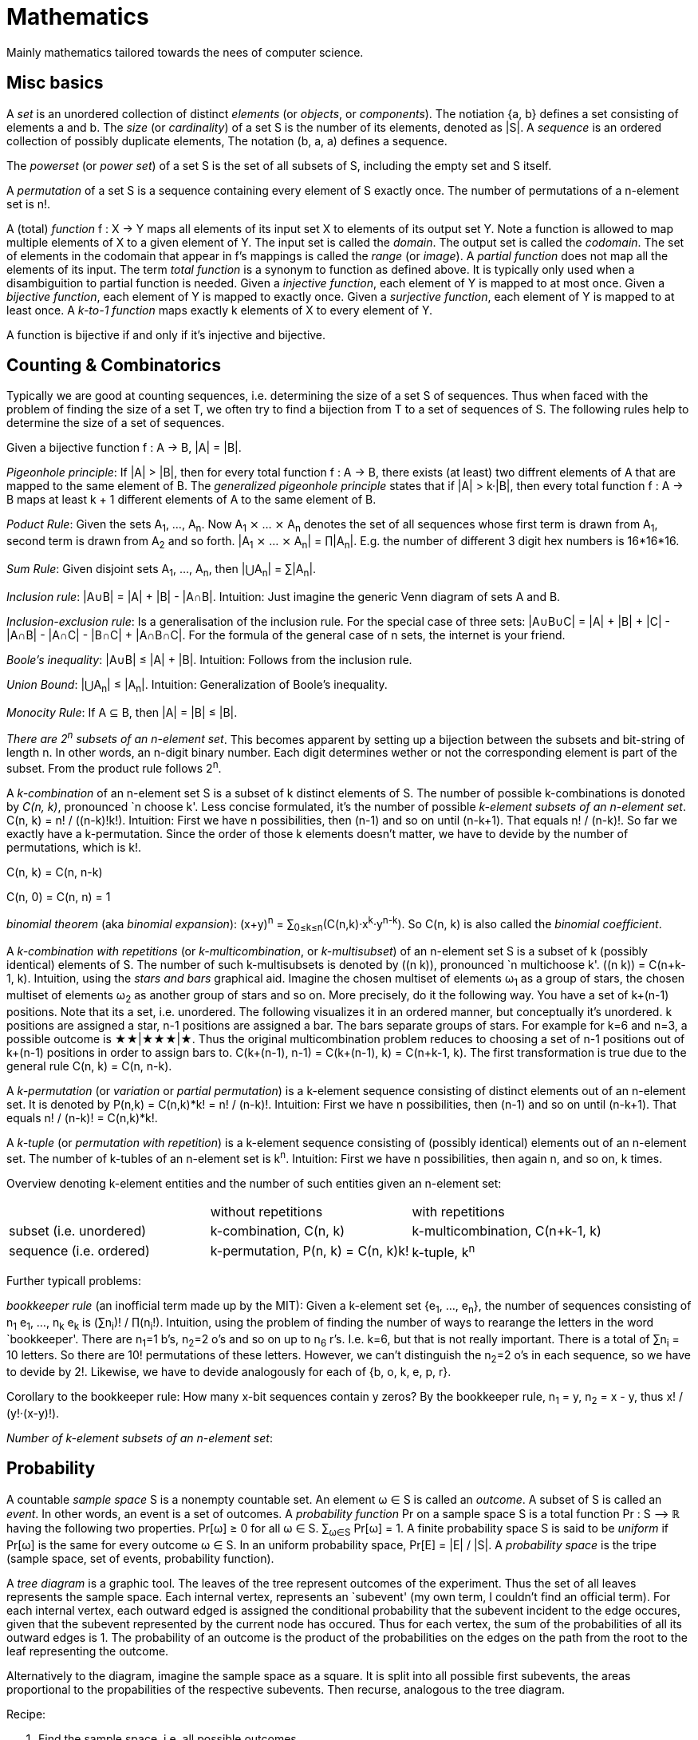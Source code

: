 :encoding: UTF-8
// The markup language of this document is AsciiDoc


= Mathematics

Mainly mathematics tailored towards the nees of computer science.


== Misc basics

A _set_ is an unordered collection of distinct _elements_ (or _objects_, or _components_).
The notiation {a, b} defines a set consisting of elements a and b.
The _size_ (or _cardinality_) of a set S is the number of its elements, denoted as |S|.
A _sequence_ is an ordered collection of possibly duplicate elements,
The notation (b, a, a) defines a sequence.

The _powerset_ (or _power set_) of a set S is the set of all subsets of S, including the empty set and S itself.

[[permutation]]
A _permutation_ of a set S is a sequence containing every element of S exactly once.
The number of permutations of a n-element set is n!.

A (total) _function_ f : X → Y maps all elements of its input set X to elements of its output set Y.
Note a function is allowed to map multiple elements of X to a given element of Y.
The input set is called the _domain_.
The output set is called the _codomain_.
The set of elements in the codomain that appear in f's mappings is called the _range_ (or _image_).
A _partial function_ does not map all the elements of its input.
The term _total function_ is a synonym to function as defined above.
It is typically only used when a disambiguition to partial function is needed.
Given a _injective function_, each element of Y is mapped to at most once.
Given a _bijective function_, each element of Y is mapped to exactly once.
Given a _surjective function_, each element of Y is mapped to at least once.
A _k-to-1 function_ maps exactly k elements of X to every element of Y.

A function is bijective if and only if it's injective and bijective.


== Counting & Combinatorics

Typically we are good at counting sequences, i.e. determining the size of a set S of sequences.
Thus when faced with the problem of finding the size of a set T, we often try to find a bijection from T to a set of sequences of S.
The following rules help to determine the size of a set of sequences.

Given a bijective function f : A → B, |A| = |B|.

_Pigeonhole principle_: If |A| > |B|, then for every total function f : A → B, there exists (at least) two diffrent elements of A that are mapped to the same element of B.
The _generalized pigeonhole principle_ states that if |A| > k·|B|, then every total function f : A → B maps at least k + 1 different elements of A to the same element of
B.

_Poduct Rule_: Given the sets A~1~, ..., A~n~.
Now A~1~ ⨯ ... ⨯ A~n~ denotes the set of all sequences whose first term is drawn from A~1~, second term is drawn from A~2~ and so forth.
|A~1~ ⨯ ... ⨯ A~n~| = ∏|A~n~|.
E.g. the number of different 3 digit hex numbers is 16*16*16.

_Sum Rule_: Given disjoint sets A~1~, ..., A~n~, then |⋃A~n~| = ∑|A~n~|.

_Inclusion rule_: |A∪B| = |A| + |B| - |A∩B|.
Intuition: Just imagine the generic Venn diagram of sets A and B.

_Inclusion-exclusion rule_: Is a generalisation of the inclusion rule.
For the special case of three sets: |A∪B∪C| = |A| + |B| + |C| - |A∩B| - |A∩C| - |B∩C| + |A∩B∩C|. For the formula of the general case of n sets, the internet is your friend.

_Boole's inequality_: |A∪B| ≤ |A| + |B|. Intuition: Follows from the inclusion rule.

_Union Bound_: |⋃A~n~| ≤ |A~n~|. Intuition: Generalization of Boole's inequality.

_Monocity Rule_: If A ⊆ B, then |A| = |B| ≤ |B|.

_There are 2^n^ subsets of an n-element set_.
This becomes apparent by setting up a bijection between the subsets and bit-string of length n.
In other words, an n-digit binary number.
Each digit determines wether or not the corresponding element is part of the subset.
From the product rule follows 2^n^.

A _k-combination_ of an n-element set S is a subset of k distinct elements of S.
The number of possible k-combinations is donoted by _C(n, k)_, pronounced `n choose k'.
Less concise formulated, it's the number of possible _k-element subsets of an n-element set_.
C(n, k) = n! / ((n-k)!k!).
Intuition: First we have n possibilities, then (n-1) and so on until (n-k+1).
That equals n! / (n-k)!.
So far we exactly have a k-permutation.
Since the order of those k elements doesn't matter, we have to devide by the number of permutations, which is k!.

C(n, k) = C(n, n-k)

C(n, 0) = C(n, n) = 1

_binomial theorem_ (aka _binomial expansion_): (x+y)^n^ = ∑~0≤k≤n~(C(n,k)·x^k^·y^n-k^). So C(n, k) is also called the _binomial coefficient_.

A _k-combination with repetitions_ (or _k-multicombination_, or _k-multisubset_) of an n-element set S is a subset of k (possibly identical) elements of S.
The number of such k-multisubsets is denoted by \((n k)), pronounced `n multichoose k'.
\((n k)) = C(n+k-1, k).
Intuition, using the _stars and bars_ graphical aid.
Imagine the chosen multiset of elements ω~1~ as a group of stars, the chosen multiset of elements ω~2~ as another group of stars and so on.
More precisely, do it the following way.
You have a set of k+(n-1) positions.
Note that its a set, i.e. unordered.
The following visualizes it in an ordered manner, but conceptually it's unordered.
k positions are assigned a star, n-1 positions are assigned a bar.
The bars separate groups of stars.
For example for k=6 and n=3, a possible outcome is ★★|★★★|★.
Thus the original multicombination problem reduces to choosing a set of n-1 positions out of k+(n-1) positions in order to assign bars to.
C(k+(n-1), n-1) = C(k+(n-1), k) = C(n+k-1, k).
The first transformation is true due to the general rule C(n, k) = C(n, n-k).

A _k-permutation_ (or _variation_ or _partial permutation_) is a k-element sequence consisting of distinct elements out of an n-element set.
It is denoted by P(n,k) = C(n,k)*k! = n! / (n-k)!.
Intuition: First we have n possibilities, then (n-1) and so on until (n-k+1).
That equals n! / (n-k)! = C(n,k)*k!.

[[permutation_with_repetition]]
A _k-tuple_ (or _permutation with repetition_) is a k-element sequence consisting of (possibly identical) elements out of an n-element set.
The number of k-tubles of an n-element set is k^n^.
Intuition: First we have n possibilities, then again n, and so on, k times.

Overview denoting k-element entities and the number of such entities
given an n-element set:

|=====
|                         | without repetitions                | with repetitions
| subset (i.e. unordered) | k-combination, C(n, k)             | k-multicombination, C(n+k-1, k)
| sequence (i.e. ordered) | k-permutation, P(n, k) = C(n, k)k! | k-tuple, k^n^
|=====


Further typicall problems:

_bookkeeper rule_ (an inofficial term made up by the MIT): Given a k-element set {e~1~, ..., e~n~}, the number of sequences consisting of n~1~ e~1~, ..., n~k~ e~k~ is (∑n~i~)! / ∏(n~i~!).
Intuition, using the problem of finding the number of ways to rearange the letters in the word `bookkeeper'.
There are n~1~=1 b's, n~2~=2 o's and so on up to n~6~ r's.
I.e. k=6, but that is not really important.
There is a total of ∑n~i~ = 10 letters.
So there are 10! permutations of these letters.
However, we can't distinguish the n~2~=2 o's in each sequence, so we have to devide by 2!.
Likewise, we have to devide analogously for each of {b, o, k, e, p, r}.


Corollary to the bookkeeper rule: How many x-bit sequences contain y zeros? By the bookkeeper rule, n~1~ = y, n~2~ = x - y, thus x! / (y!·(x-y)!).

_Number of k-element subsets of an n-element set_:


== Probability

A countable _sample space_ S is a nonempty countable set.
An element ω ∈ S is called an _outcome_.
A subset of S is called an _event_.
In other words, an event is a set of outcomes.
A _probability function_ Pr on a sample space S is a total function Pr : S ⟶ ℝ having the following two properties.
Pr[ω] ≥ 0 for all ω ∈ S.
∑~ω∈S~ Pr[ω] = 1.
A finite probability space S is said to be _uniform_ if Pr[ω] is the same for every outcome ω ∈ S.
In an uniform probability space, Pr[E] = |E| / |S|.
A _probability space_ is the tripe (sample space, set of events, probability function).

A _tree diagram_ is a graphic tool.
The leaves of the tree represent outcomes of the experiment.
Thus the set of all leaves represents the sample space.
Each internal vertex, represents an `subevent' (my own term, I couldn't find an official term).
For each internal vertex, each outward edged is assigned the conditional probability that the subevent incident to the edge occures, given that the subevent represented by the current node has occured.
Thus for each vertex, the sum of the probabilities of all its outward edges is 1.
The probability of an outcome is the product of the probabilities on the edges on the path
from the root to the leaf representing the outcome.

Alternatively to the diagram, imagine the sample space as a square. It is split into all possible first subevents, the areas proportional to the propabilities of the respective subevents. Then recurse, analogous to the tree diagram.

Recipe:

. Find the sample space, i.e. all possible outcomes
. Define events of interest
. Determine outcome probabilities. Assign an probability to each each,
then compute probability of outcome.
. Compute probability of your events.



== Misc

=== Fibonacci sequence / numbers

reccurence relation: F~n~ = F~n-1~ + F~n-2~

closed form expression: F~n~ = (ϕ^n^ - ψ^n^) / √5 = [ϕ^n^ / √5], where
ϕ is golden ratio and ψ=1-ϕ, and [x] is the nearest integer function
(aka round function).

Note: lim~n→∞~ F~n~ / F~n-1~ = ϕ

Applications: Fibonacci heap


=== Golden ratio

ϕ = (1+√5)/2 ≈ 1.618…

Two quantities a and b are in the golden ratio ϕ iff a+b / a = a / b =
ϕ, i.e. a=ϕb

=== Factorial

reccurence relation: x! = x*(x-1) and 0!=1

stirlings approximation: n! ~ √(2πn)*(n/e)^n^



== References

- MIT course 6.042 "Mathematics for computer science"

  * fall 2010, videos but no lecture notes: https://ocw.mit.edu/courses/electrical-engineering-and-computer-science/6-042j-mathematics-for-computer-science-fall-2010/

  * fall 2015, lecture notes but no videos: https://ocw.mit.edu/courses/electrical-engineering-and-computer-science/6-042j-mathematics-for-computer-science-fall-2005/


== to-do

- skalarproduct
- greatest common divider/divisor
- log/exp relation to mul/div
- angle between vector
